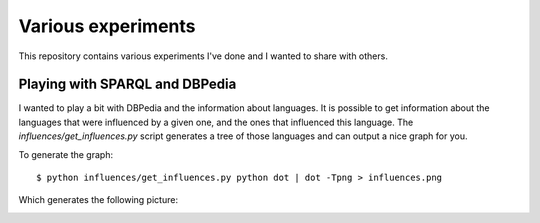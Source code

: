 Various experiments
###################

This repository contains various experiments I've done and I wanted to share
with others.

Playing with SPARQL and DBPedia
===============================

I wanted to play a bit with DBPedia and the information about languages. It is
possible to get information about the languages that were influenced by a given
one, and the ones that influenced this language. The `influences/get_influences.py`
script generates a tree of those languages and can output a nice graph for you.

To generate the graph::

    $ python influences/get_influences.py python dot | dot -Tpng > influences.png

Which generates the following picture:

.. image:: http://files.lolnet.org/alexis/influences.png
